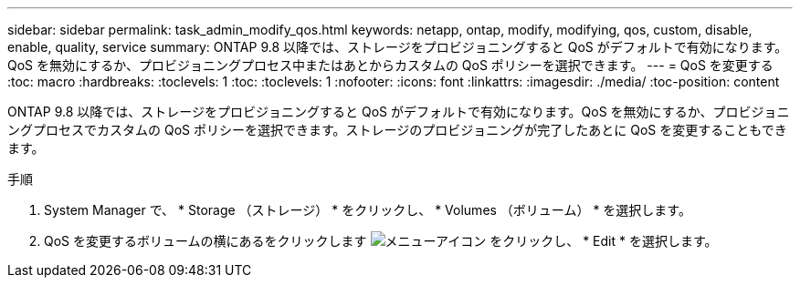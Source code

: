 ---
sidebar: sidebar 
permalink: task_admin_modify_qos.html 
keywords: netapp, ontap, modify, modifying, qos, custom, disable, enable, quality, service 
summary: ONTAP 9.8 以降では、ストレージをプロビジョニングすると QoS がデフォルトで有効になります。QoS を無効にするか、プロビジョニングプロセス中またはあとからカスタムの QoS ポリシーを選択できます。 
---
= QoS を変更する
:toc: macro
:hardbreaks:
:toclevels: 1
:toc: 
:toclevels: 1
:nofooter: 
:icons: font
:linkattrs: 
:imagesdir: ./media/
:toc-position: content


[role="lead"]
ONTAP 9.8 以降では、ストレージをプロビジョニングすると QoS がデフォルトで有効になります。QoS を無効にするか、プロビジョニングプロセスでカスタムの QoS ポリシーを選択できます。ストレージのプロビジョニングが完了したあとに QoS を変更することもできます。

.手順
. System Manager で、 * Storage （ストレージ） * をクリックし、 * Volumes （ボリューム） * を選択します。
. QoS を変更するボリュームの横にあるをクリックします image:icon_kabob.gif["メニューアイコン"] をクリックし、 * Edit * を選択します。

